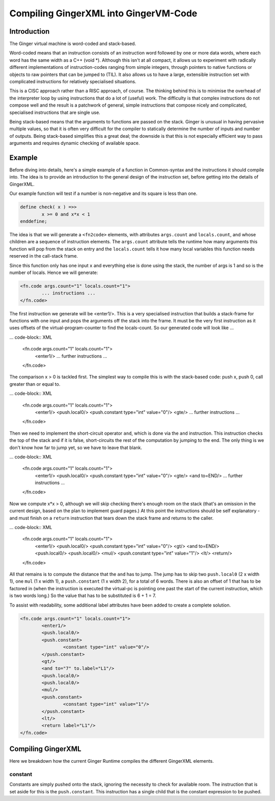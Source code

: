 %%%%%%%%%%%%%%%%%%%%%%%%%%%%%%%%%%%%%%%%%%%%%%%%%%%%%%%%%%%%%%%%%%%%%%%%%%%%%%%%
Compiling GingerXML into GingerVM-Code
%%%%%%%%%%%%%%%%%%%%%%%%%%%%%%%%%%%%%%%%%%%%%%%%%%%%%%%%%%%%%%%%%%%%%%%%%%%%%%%%

Introduction
============
The Ginger virtual machine is word-coded and stack-based. 

Word-coded means that an instruction consists of an instruction word 
followed by one or more data words, where each word has the same width 
as a C++ (void *). Although this isn't at all compact, it allows us
to experiment with radically different implementations of instruction-codes
ranging from simple integers, through pointers to native functions or 
objects to raw pointers that can be jumped to (TIL). It also allows us
to have a large, extensible instruction set with complicated instructions for
relatively specialised situations. 

This is a CISC approach rather than a RISC approach, of course. The thinking
behind this is to minimise the overhead of the interpreter loop by using
instructions that do a lot of (useful) work. The difficulty is that complex
instructions do not compose well and the result is a patchwork of general,
simple instructions that compose nicely and complicated, specialised 
instructions that are single use.

Being stack-based means that the arguments to functions are passed on the
stack. Ginger is unusual in having pervasive multiple values, so that it
is often very difficult for the compiler to statically determine the 
number of inputs and number of outputs. Being stack-based simplifies this
a great deal; the downside is that this is not especially efficient way
to pass arguments and requires dynamic checking of available space.

Example
=======
Before diving into details, here's a simple example of a function in
Common-syntax and the instructions it should compile into. The idea
is to provide an introduction to the general design of the instruction
set, before getting into the details of GingerXML. 

Our example function will test if a number is non-negative and its 
square is less than one.

.. code-block:: text

	define check( x ) =>>
		x >= 0 and x*x < 1
	enddefine;

The idea is that we will generate a ``<fn2code>`` elements, with attributes
``args.count`` and ``locals.count``, and whose children are a sequence of
instruction elements. The ``args.count`` attribute tells the runtime how
many arguments this function will pop from the stack on entry and the
``locals.count`` tells it how many local variables this function needs 
reserved in the call-stack frame.

Since this function only has one input ``x`` and everything else is done
using the stack, the number of args is 1 and so is the number of locals. Hence
we will generate:

.. code-block:: XML

	<fn.code args.count="1" locals.count="1">
		... instructions ...
	</fn.code>

The first instruction we generate will be <enter1/>. This is a very specialised
instruction that builds a stack-frame for functions with one input and pops
the arguments off the stack into the frame. It must be 
the very first instruction as it uses offsets of the virtual-program-counter 
to find the locals-count. So our generated code will look like ...

... code-block:: XML

	<fn.code args.count="1" locals.count="1">
		<enter1/>
		... further instructions ...
	</fn.code>

The comparison x > 0 is tackled first. The simplest way to compile this is
with the stack-based code: push x, push 0, call greater than or equal to.

... code-block:: XML

	<fn.code args.count="1" locals.count="1">
		<enter1/>
		<push.local0/>
		<push.constant type="int" value="0"/>
		<gte/>
		... further instructions ...
	</fn.code>

Then we need to implement the short-circuit operator ``and``, which is
done via the ``and`` instruction. This instruction checks the top of the
stack and if it is false, short-circuits the rest of the computation by
jumping to the end. The only thing is we don't know how far to jump yet,
so we have to leave that blank.

... code-block:: XML

	<fn.code args.count="1" locals.count="1">
		<enter1/>
		<push.local0/>
		<push.constant type="int" value="0"/>
		<gte/>
		<and to=END/>
		... further instructions ...
	</fn.code>

Now we compute x*x > 0, although we will skip checking there's enough room
on the stack (that's an omission in the current design, based on the plan
to implement guard pages.) At this point the instructions should be self
explanatory - and must finish on a ``return`` instruction that tears down
the stack frame and returns to the caller.

... code-block:: XML

	<fn.code args.count="1" locals.count="1">
		<enter1/>
		<push.local0/>
		<push.constant type="int" value="0"/>
		<gt/>
		<and to=END/>
		<push.local0/>
		<push.local0/>
		<mul/>
		<push.constant type="int" value="1"/>
		<lt/>
		<return/>
	</fn.code>

All that remains is to compute the distance that the ``and`` has to jump. The
jump has to skip two ``push.local0`` (2 x width 1), one ``mul`` (1 x width 1), a ``push.constant`` (1 x width 2), for a total of 6 words. There is also an
offset of 1 that has to be factored in (when the instruction is executed the
virtual-pc is pointing one past the start of the current instruction, which is
two words long.) So the value that has to be substituted is 6 + 1 = 7.

To assist with readability, some additional label attributes have been added to
create a complete solution.

.. code-block:: XML

	<fn.code args.count="1" locals.count="1">
		<enter1/>
		<push.local0/>
		<push.constant>
			<constant type="int" value="0"/>
		</push.constant>
		<gt/>
		<and to="7" to.label="L1"/>
		<push.local0/>
		<push.local0/>
		<mul/>
		<push.constant>
			<constant type="int" value="1"/>
		</push.constant>
		<lt/>
		<return label="L1"/>
	</fn.code>

Compiling GingerXML
===================

Here we breakdown how the current Ginger Runtime compiles the different
GingerXML elements.

constant
--------
Constants are simply pushed onto the stack, ignoring the necessity to check
for available room. The instruction that is set aside for this is the 
``push.constant``. This instruction has a single child that is the constant
expression to be pushed.






